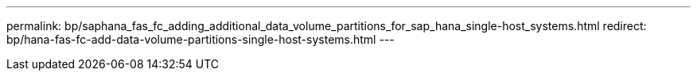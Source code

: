 ---
permalink: bp/saphana_fas_fc_adding_additional_data_volume_partitions_for_sap_hana_single-host_systems.html
redirect: bp/hana-fas-fc-add-data-volume-partitions-single-host-systems.html
---